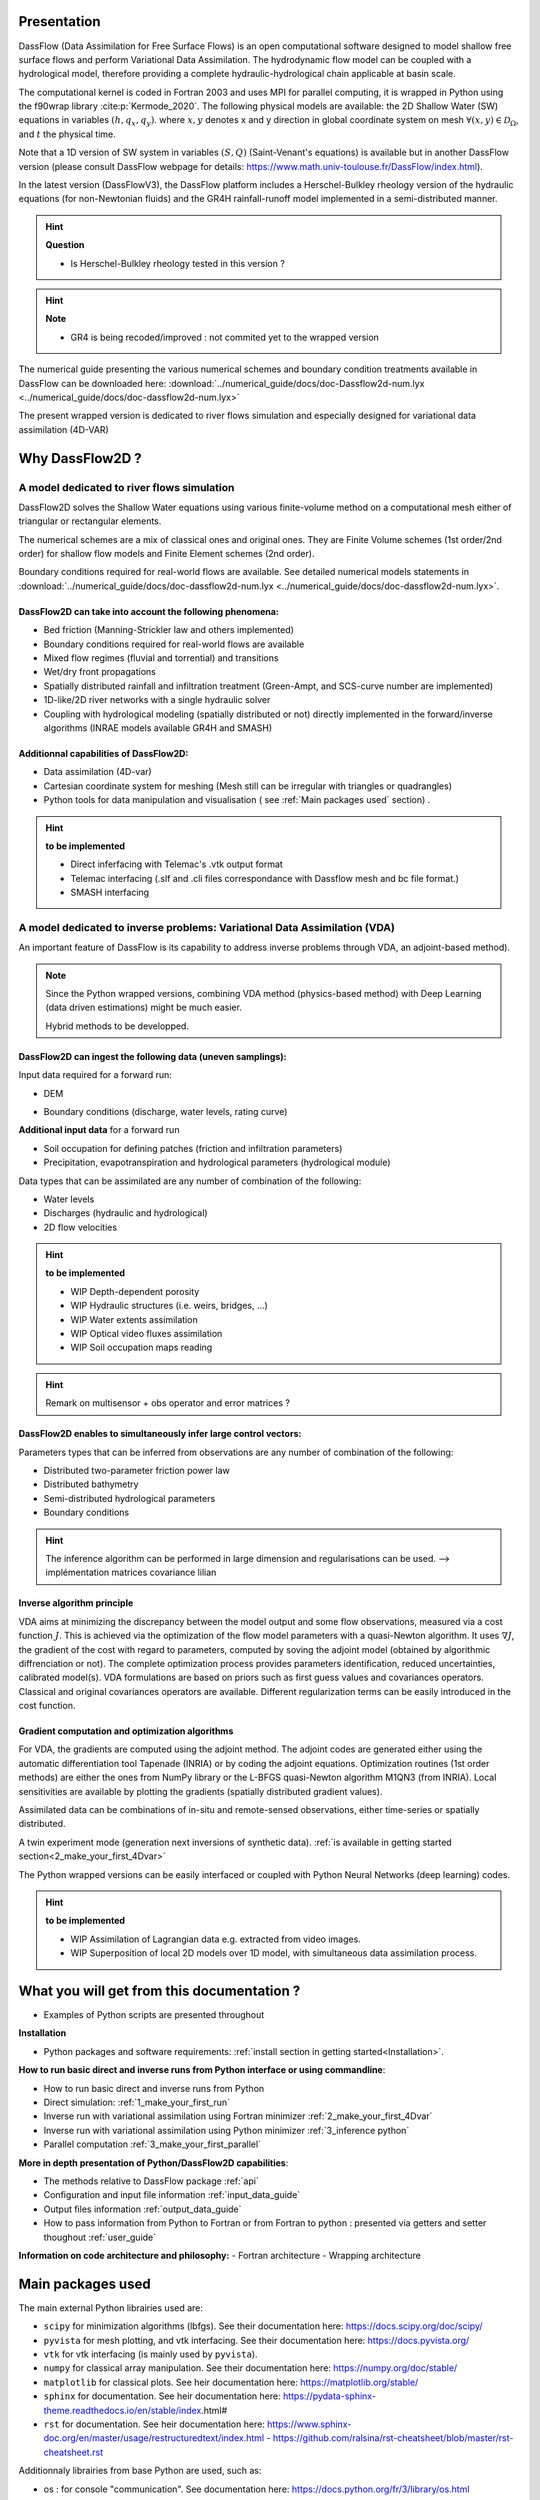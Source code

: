 .. _Introduction:


============================
Presentation
============================


DassFlow (Data Assimilation for Free Surface Flows) is an open computational software designed to model shallow free surface flows and perform Variational Data Assimilation. The hydrodynamic flow model can be coupled with a hydrological model, therefore providing a complete hydraulic-hydrological chain applicable at basin scale.

The computational kernel is coded in Fortran 2003 and uses MPI for parallel computing, it is wrapped in Python using the f90wrap library :cite:p:`Kermode_2020`. The following physical models are available: the 2D Shallow Water (SW) equations in variables :math:`(h,q_{x},q_{y})`.
where :math:`x, y`  denotes x and y direction in global coordinate system on mesh :math:`\forall(x,y)\in\mathcal{D}_{\Omega}`,  and :math:`t` the physical time.

Note that a 1D version of SW system in variables :math:`(S,Q)` (Saint-Venant's equations) is available but in another DassFlow version (please consult DassFlow webpage for details: https://www.math.univ-toulouse.fr/DassFlow/index.html).

In the latest version (DassFlowV3), the DassFlow platform includes a Herschel-Bulkley rheology version of the hydraulic equations (for non-Newtonian fluids) and the GR4H rainfall-runoff model implemented in a semi-distributed manner.

.. hint::

    **Question**

    - Is Herschel-Bulkley rheology tested in this version ?
.. hint::

    **Note**

    - GR4 is being recoded/improved : not commited yet to the wrapped version


The numerical guide presenting the various numerical schemes and boundary condition treatments available in DassFlow can be downloaded here: :download:`../numerical_guide/docs/doc-Dassflow2d-num.lyx <../numerical_guide/docs/doc-dassflow2d-num.lyx>`

.. DassFlow (Data Assimilation for Free Surface Flows) denotes a set of a few computational codes aiming at modeling free surface geophysical flows (water, ice, lavas etc) with data assimilation capabilities. The flow models are mainly shallow ones (long-wave assumption), non turbulent.
.. The presented code is in its wrapped version. The kernel code is written in fortran and and the fortran code is wrapped and made accessible, executable, and can communicate with a Python interface. This enables   easy use of any other Python libraries.

The present wrapped version is dedicated to river flows simulation and especially designed for variational data assimilation (4D-VAR)

============================
Why DassFlow2D ?
============================

----------------------------------------------------------
A model dedicated to river flows simulation
----------------------------------------------------------

DassFlow2D solves the Shallow Water equations using various finite-volume method on a computational mesh either of triangular or rectangular elements.

The numerical schemes are a mix of classical ones and original ones. They are Finite Volume schemes (1st order/2nd order) for shallow flow models and Finite Element schemes (2nd order).

Boundary conditions required for real-world flows are available. See detailed numerical models statements in :download:`../numerical_guide/docs/doc-dassflow2d-num.lyx <../numerical_guide/docs/doc-dassflow2d-num.lyx>`.

+++++++++++++++++++++++++++++++++++++++++++++++++++++++++++++++
DassFlow2D can take into account the following phenomena:
+++++++++++++++++++++++++++++++++++++++++++++++++++++++++++++++

- Bed friction (Manning-Strickler law and others implemented)
- Boundary conditions required for real-world flows are available
- Mixed flow regimes (fluvial and torrential) and transitions
- Wet/dry front propagations
- Spatially distributed rainfall and infiltration treatment (Green-Ampt, and SCS-curve number are implemented)
- 1D-like/2D river networks with a single hydraulic solver
- Coupling with hydrological modeling (spatially distributed or not) directly implemented in the forward/inverse algorithms (INRAE models available GR4H and SMASH)

+++++++++++++++++++++++++++++++++++++++++++++++++++++++++++++++
Additionnal capabilities of DassFlow2D:
+++++++++++++++++++++++++++++++++++++++++++++++++++++++++++++++

- Data assimilation (4D-var)
- Cartesian coordinate system for meshing (Mesh still can be irregular with triangles or quadrangles)
- Python tools for data manipulation and visualisation ( see  :ref:`Main packages used` section) .

.. hint::

    **to be implemented**

    - Direct inferfacing with Telemac's .vtk output format
    - Telemac interfacing (.slf and .cli files correspondance with Dassflow mesh and bc file format.)
    - SMASH interfacing

------------------------------------------------------------------------------
A model dedicated to inverse problems: Variational Data Assimilation (VDA)
------------------------------------------------------------------------------
An important feature of DassFlow is its capability to address inverse problems through VDA, an adjoint-based method).


.. note::


  Since the Python wrapped versions, combining VDA method (physics-based method) with Deep Learning (data driven estimations) might be much easier.

  Hybrid methods to be developped.


+++++++++++++++++++++++++++++++++++++++++++++++++++++++++++++++
DassFlow2D can ingest the following data (uneven samplings):
+++++++++++++++++++++++++++++++++++++++++++++++++++++++++++++++

Input data required for a forward run:

- DEM

.. up to very high resolution (**todo** Lidar, link IGN, also lower dem MERIT)  :math:`b(x,y)\forall(x,y)\in\mathcal{D}_{\Omega}`

- Boundary conditions (discharge, water levels, rating curve)

**Additional input data** for a forward run

- Soil occupation for defining patches (friction and infiltration parameters)
- Precipitation, evapotranspiration and hydrological parameters (hydrological module)

Data types that can be assimilated are any number of combination of the following:

- Water levels
- Discharges (hydraulic and hydrological)
- 2D flow velocities

.. hint::

    **to be implemented**

    - WIP Depth-dependent porosity
    - WIP Hydraulic structures (i.e. weirs, bridges, ...)
    - WIP Water extents assimilation
    - WIP Optical video fluxes assimilation
    - WIP Soil occupation maps reading


.. hint::

  Remark on multisensor + obs operator and error matrices ?

++++++++++++++++++++++++++++++++++++++++++++++++++++++++++++++++++++++++
DassFlow2D enables to simultaneously infer large control vectors:
++++++++++++++++++++++++++++++++++++++++++++++++++++++++++++++++++++++++

Parameters types that can be inferred from observations are any number of combination of the following:

- Distributed two-parameter friction power law
- Distributed bathymetry
- Semi-distributed hydrological parameters
- Boundary conditions

.. hint ::

  The inference algorithm can be performed in large dimension and regularisations can be used.
  --> implémentation matrices covariance lilian

++++++++++++++++++++++++++++++++++++++++++++++++
Inverse algorithm principle
++++++++++++++++++++++++++++++++++++++++++++++++

VDA aims at minimizing the discrepancy between the model output and some flow observations, measured via a cost function :math:`J`. This is achieved via the optimization of the flow model parameters with a quasi-Newton algorithm. It uses :math:`\nabla J`, the gradient of the cost with regard to parameters, computed by soving the adjoint model (obtained by algorithmic diffrenciation or not). The complete optimization process provides parameters identification, reduced uncertainties, calibrated model(s). VDA formulations are based on priors such as first guess values and covariances operators. Classical and original covariances operators are available. Different regularization terms can be easily introduced in the cost function.

+++++++++++++++++++++++++++++++++++++++++++++++++
Gradient computation and optimization algorithms
+++++++++++++++++++++++++++++++++++++++++++++++++

For VDA, the gradients are computed using the adjoint method. The adjoint codes are generated either using the automatic differentiation tool Tapenade (INRIA) or by coding the adjoint equations.
Optimization routines (1st order methods) are either the ones from NumPy library or the L-BFGS quasi-Newton algorithm M1QN3 (from INRIA).
Local sensitivities are available by plotting the gradients (spatially distributed gradient values).


Assimilated data can be combinations of in-situ and remote-sensed observations, either time-series or spatially distributed.

A twin experiment mode (generation next inversions of synthetic data).  :ref:`is available in getting started section<2_make_your_first_4Dvar>`

.. Numerous benchmarks are available both for the forward models and the inverse ones. --> LATER


The Python wrapped versions can be easily interfaced or coupled with Python Neural Networks (deep learning) codes.

.. hint::

  **to be implemented**

  - WIP Assimilation of Lagrangian data e.g. extracted from video images.
  - WIP Superposition of local 2D models over 1D model, with simultaneous data assimilation process.

================================================
What you will get from this documentation ?
================================================

- Examples of Python scripts are presented throughout

**Installation**

- Python packages and software requirements: :ref:`install section in getting started<Installation>`.

**How to run basic direct and inverse runs from Python interface or using commandline**:

- How to run basic direct and inverse runs from Python
- Direct simulation: :ref:`1_make_your_first_run`
- Inverse run with variational assimilation using Fortran minimizer :ref:`2_make_your_first_4Dvar`
- Inverse run with variational assimilation using Python minimizer :ref:`3_inference python`
- Parallel computation :ref:`3_make_your_first_parallel`

**More in depth presentation of Python/DassFlow2D capabilities**:

- The methods relative to DassFlow package :ref:`api`
- Configuration and input file information  :ref:`input_data_guide`
- Output files information  :ref:`output_data_guide`
- How to pass information from Python to Fortran or from Fortran to python : presented via getters and setter thoughout :ref:`user_guide`

**Information on code architecture and philosophy:**
- Fortran architecture
- Wrapping architecture

==========================================
Main packages used
==========================================

The main external Python librairies used are:

- ``scipy`` for minimization algorithms (lbfgs). See their documentation here: https://docs.scipy.org/doc/scipy/
- ``pyvista`` for mesh plotting, and vtk interfacing. See their documentation here: https://docs.pyvista.org/
- ``vtk`` for vtk interfacing (is mainly used by ``pyvista``).
- ``numpy`` for classical array manipulation. See their documentation here:  https://numpy.org/doc/stable/
- ``matplotlib`` for classical plots. See heir documentation here:  https://matplotlib.org/stable/
- ``sphinx`` for documentation. See heir documentation here:  https://pydata-sphinx-theme.readthedocs.io/en/stable/index.html#
- ``rst``  for documentation. See heir documentation here:  https://www.sphinx-doc.org/en/master/usage/restructuredtext/index.html
  - https://github.com/ralsina/rst-cheatsheet/blob/master/rst-cheatsheet.rst

Additionnaly librairies from base Python are used, such as:

- os : for console "communication". See documentation here:  https://docs.python.org/fr/3/library/os.html

==========================================
Acknowledgments
==========================================

The recent DassFlow results rely on a collaboration between IMT-INSA Toulouse (J. Monnier et al., math. modeling-comput. sc.), INRAE (P.-A. Garambois et al., hydrology modeling), CNES-CS group (K. Larnier et al., Senior Engineer, programming-assessing-datasets), with great PhD students and engineers: L. Pujol, L. Villenave, T. Malou, J. Verley and P. Brisset (IMT-INRAe-INSA-Univ. Strasbourg-CNES-CLS group). See publications list.
Moreover the HiVDI algorithm (K. Larnier, J. Monnier) aiming at estimating river discharges from SWOT data only (forthcoming space mission NASA-CNES et al.) is illustrated.
